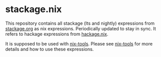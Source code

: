 * stackage.nix

This repository contains all stackage (lts and nightly) expressions from
[[https://www.stackage.org][stackage.org]] as nix expressions.  Periodically
updated to stay in sync. It refers to hackage expressions from [[https://github.com/input-output-hk/hackage.nix][hackage.nix]].

It is supposed to be used with [[https://github.com/input-output-hk/nix-tools][nix-tools]].
Please see [[https://github.com/input-output-hk/nix-tools][nix-tools]] for more details and
how to use these expressions.
